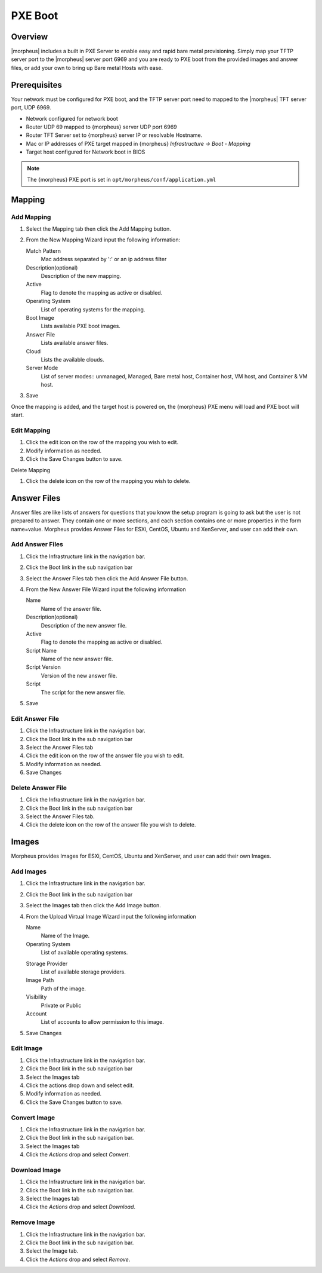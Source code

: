 PXE Boot
========

.. add images menu info

Overview
--------

|morpheus| includes a built in PXE Server to enable easy and rapid bare metal provisioning. Simply map your TFTP server port to the |morpheus| server port 6969 and you are ready to PXE boot from the provided images and answer files, or add your own to bring up Bare metal Hosts with ease.

Prerequisites
-------------

Your network must be configured for PXE boot, and the TFTP server port need to mapped to the |morpheus| TFT server port, UDP 6969.

* Network configured for network boot
* Router UDP 69 mapped to {morpheus} server UDP port 6969
* Router TFT Server set to {morpheus} server IP or resolvable Hostname.
* Mac or IP addresses of PXE target mapped in {morpheus} `Infrastructure -> Boot - Mapping`
* Target host configured for Network boot in BIOS

.. NOTE:: The {morpheus} PXE port is set in ``opt/morpheus/conf/application.yml``

.. To PXE Boot
.. -----------

.. #. Click the Infrastructure link in the navigation bar.
.. #. Select the Boot link in the sub navigation bar.

Mapping
-------

Add Mapping
^^^^^^^^^^^

#. Select the Mapping tab then click the Add Mapping button.
#. From the New Mapping Wizard input the following information:

   Match Pattern
    Mac address separated by ':' or an ip address filter
   Description(optional)
    Description of the new mapping.
   Active
    Flag to denote the mapping as active or disabled.
   Operating System
    List of operating systems for the mapping.
   Boot Image
    Lists available PXE boot images.
   Answer File
    Lists available answer files.
   Cloud
    Lists the available clouds.
   Server Mode
    List of server modes:: unmanaged, Managed, Bare metal host, Container host, VM host, and Container & VM host.

#. Save

Once the mapping is added, and the target host is powered on, the {morpheus} PXE menu will load and PXE boot will start.

Edit Mapping
^^^^^^^^^^^^

#. Click the edit icon on the row of the mapping you wish to edit.
#. Modify information as needed.
#. Click the Save Changes button to save.

Delete Mapping

#. Click the delete icon on the row of the mapping you wish to delete.

Answer Files
------------

Answer files are like lists of answers for questions that you know the setup program is going to ask but the user is not prepared to answer. They contain one or more sections, and each section contains one or more properties in the form name=value. Morpheus provides Answer Files for ESXi, CentOS, Ubuntu and XenServer, and user can add their own.

Add Answer Files
^^^^^^^^^^^^^^^^

#. Click the Infrastructure link in the navigation bar.
#. Click the Boot link in the sub navigation bar
#. Select the Answer Files tab then click the Add Answer File button.
#. From the New Answer File Wizard input the following information

   Name
    Name of the answer file.
   Description(optional)
    Description of the new answer file.
   Active
    Flag to denote the mapping as active or disabled.
   Script Name
    Name of the new answer file.
   Script Version
    Version of the new answer file.
   Script
    The script for the new answer file.

#. Save

Edit Answer File
^^^^^^^^^^^^^^^^

#. Click the Infrastructure link in the navigation bar.
#. Click the Boot link in the sub navigation bar
#. Select the Answer Files tab
#. Click the edit icon on the row of the answer file you wish to edit.
#. Modify information as needed.
#. Save Changes

Delete Answer File
^^^^^^^^^^^^^^^^^^

#. Click the Infrastructure link in the navigation bar.
#. Click the Boot link in the sub navigation bar
#. Select the Answer Files tab.
#. Click the delete icon on the row of the answer file you wish to delete.

Images
------

Morpheus provides Images for ESXi, CentOS, Ubuntu and XenServer, and user can add their own Images.

Add Images
^^^^^^^^^^

#. Click the Infrastructure link in the navigation bar.
#. Click the Boot link in the sub navigation bar
#. Select the Images tab then click the Add Image button.
#. From the Upload Virtual Image Wizard input the following information

   Name
    Name of the Image.
   Operating System
    List of available operating systems.
   .. Menu
   Storage Provider
    List of available storage providers.
   Image Path
    Path of the image.
   Visibility
    Private or Public
   Account
    List of accounts to allow permission to this image.

#. Save Changes

Edit Image
^^^^^^^^^^

#. Click the Infrastructure link in the navigation bar.
#. Click the Boot link in the sub navigation bar
#. Select the Images tab
#. Click the actions drop down and select edit.
#. Modify information as needed.
#. Click the Save Changes button to save.

Convert Image
^^^^^^^^^^^^^

#. Click the Infrastructure link in the navigation bar.
#. Click the Boot link in the sub navigation bar.
#. Select the Images tab
#. Click the `Actions` drop and select `Convert`.

Download Image
^^^^^^^^^^^^^^

#. Click the Infrastructure link in the navigation bar.
#. Click the Boot link in the sub navigation bar.
#. Select the Images tab
#. Click the `Actions` drop and select `Download`.

Remove Image
^^^^^^^^^^^^

#. Click the Infrastructure link in the navigation bar.
#. Click the Boot link in the sub navigation bar.
#. Select the Image tab.
#. Click the `Actions` drop and select `Remove`.
